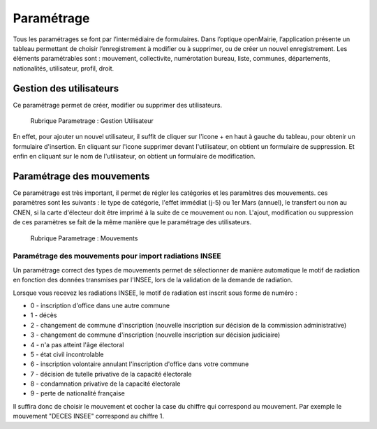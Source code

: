.. _parametrage:

###########
Paramétrage
###########

Tous les paramétrages se font par l’intermédiaire de formulaires. Dans
l’optique openMairie, l’application présente un tableau permettant de choisir
l’enregistrement à modifier ou à supprimer, ou de créer un nouvel
enregistrement. Les éléments paramétrables sont : mouvement, collectivite,
numérotation bureau, liste, communes, départements, nationalités, utilisateur,
profil, droit.

Gestion des utilisateurs
========================

Ce paramétrage permet de créer, modifier ou supprimer des utilisateurs.

.. figure:: parametrage_utilisateurs.png

    Rubrique Parametrage : Gestion Utilisateur

En effet, pour ajouter un nouvel utilisateur, il suffit de cliquer sur
l'icone + en haut à gauche du tableau, pour obtenir un formulaire
d'insertion. En cliquant sur l'icone supprimer devant l'utilisateur,
on obtient un formulaire de suppression. Et enfin en cliquant sur le
nom de l'utilisateur, on obtient un formulaire de modification.

Paramétrage des mouvements
==========================

Ce paramétrage est très important, il permet de régler les catégories et les
paramètres des mouvements. ces paramètres sont les suivants : le type de
catégorie, l'effet immédiat (j-5) ou 1er Mars (annuel), le transfert ou
non au CNEN, si la carte d'électeur doit être imprimé à la suite de ce
mouvement ou non. L'ajout, modification ou suppression de ces paramètres se
fait de la même manière que le paramétrage des utilisateurs.

.. figure:: parametrage_mouvements.png

    Rubrique Parametrage : Mouvements
    
Paramétrage des mouvements pour import radiations INSEE
-------------------------------------------------------

Un paramétrage correct des types de mouvements permet de sélectionner de manière automatique le motif de radiation 
en fonction des données transmises par l'INSEE, lors de la validation de la demande de radiation.

Lorsque vous recevez les radiations INSEE, le motif de radiation est inscrit sous forme de numéro :

* 0 - inscription d'office dans une autre commune
* 1 - décès
* 2 - changement de commune d'inscription (nouvelle inscription sur décision de la commission administrative)
* 3 - changement de commune d'inscription (nouvelle inscription sur décision judiciaire)
* 4 - n'a pas atteint l'âge électoral
* 5 - état civil incontrolable
* 6 - inscription volontaire annulant l'inscription d'office dans votre commune
* 7 - décision de tutelle privative de la capacité électorale
* 8 - condamnation privative de la capacité électorale
* 9 - perte de nationalité française

Il suffira donc de choisir le mouvement et cocher la case du chiffre qui correspond au mouvement. Par exemple 
le mouvement "DECES INSEE" correspond au chiffre 1.

